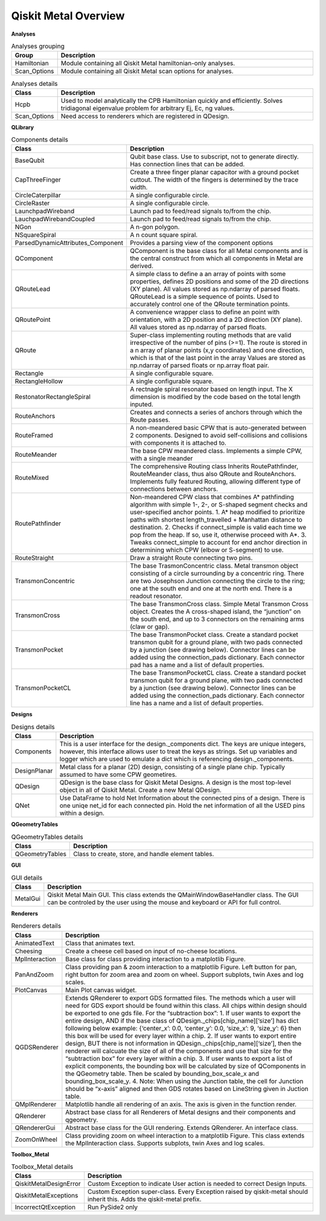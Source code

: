 .. _overview:

*********************
Qiskit Metal Overview
*********************

.. image:: images/overview.jpg
   :alt: Missing Overview Diagram

**Analyses**

.. list-table:: Analyses grouping
   :widths: 10 90
   :header-rows: 1

   * - Group
     - Description
   * - Hamiltonian
     - Module containing all Qiskit Metal hamiltonian-only analyses.
   * - Scan_Options
     - Module containing all Qiskit Metal scan options for analyses.

.. list-table:: Analyses details
   :widths: 10 90
   :header-rows: 1

   * - Class
     - Description
   * - Hcpb
     - Used to model analytically the CPB Hamiltonian quickly and efficiently. Solves tridiagonal eigenvalue problem for arbitrary Ej, Ec, ng values.
   * - Scan_Options
     - Need access to renderers which are registered in QDesign.

**QLibrary**

.. list-table:: Components details
   :widths: 10 90
   :header-rows: 1

   * - Class
     - Description
   * - BaseQubit
     - Qubit base class. Use to subscript, not to generate directly.  Has connection lines that can be added.
   * - CapThreeFinger
     - Create a three finger planar capacitor with a ground pocket cuttout. The width of the fingers is determined by the trace width.
   * - CircleCaterpillar
     - A single configurable circle.
   * - CircleRaster
     - A single configurable circle.
   * - LaunchpadWireband
     - Launch pad to feed/read signals to/from the chip.
   * - LauchpadWirebandCoupled
     - Launch pad to feed/read signals to/from the chip.
   * - NGon
     - A n-gon polygon.
   * - NSquareSpiral
     - A n count square spiral.
   * - ParsedDynamicAttributes_Component
     - Provides a parsing view of the component options
   * - QComponent
     - QComponent is the base class for all Metal components and is the central construct from which all components in Metal are derived.
   * - QRouteLead
     - A simple class to define a an array of points with some properties, defines 2D positions and some of the 2D directions (XY plane). All values stored as np.ndarray of parsed floats.  QRouteLead is a simple sequence of points.  Used to accurately control one of the QRoute termination points.
   * - QRoutePoint
     - A convenience wrapper class to define an point with orientation, with a 2D position and a 2D direction (XY plane). All values stored as np.ndarray of parsed floats.
   * - QRoute
     - Super-class implementing routing methods that are valid irrespective of the number of pins (>=1). The route is stored in a n array of planar points (x,y coordinates) and one direction, which is that of the last point in the array Values are stored as np.ndarray of parsed floats or np.array float pair.
   * - Rectangle
     - A single configurable square.
   * - RectangleHollow
     - A single configurable square.
   * - RestonatorRectangleSpiral
     - A rectnagle spiral resonator based on length input. The X dimension is modified by the code based on the total length inputed.
   * - RouteAnchors
     - Creates and connects a series of anchors through which the Route passes.
   * - RouteFramed
     - A non-meandered basic CPW that is auto-generated between 2 components. Designed to avoid self-collisions and collisions with components it is attached to.
   * - RouteMeander
     - The base CPW meandered class.  Implements a simple CPW, with a single meander
   * - RouteMixed
     - The comprehensive Routing class Inherits RoutePathfinder, RouteMeander class, thus also QRoute and RouteAnchors.  Implements fully featured Routing, allowing different type of connections between anchors.
   * - RoutePathfinder
     - Non-meandered CPW class that combines A* pathfinding algorithm with simple 1-, 2-, or S-shaped segment checks and user-specified anchor points. 1. A* heap modified to prioritize paths with shortest length_travelled + Manhattan distance to destination. 2. Checks if connect_simple is valid each time we pop from the heap. If so, use it, otherwise proceed with A*. 3. Tweaks connect_simple to account for end anchor direction in determining which CPW (elbow or S-segment) to use.
   * - RouteStraight
     - Draw a straight Route connecting two pins.
   * - TransmonConcentric
     - The base TrasmonConcentric class.  Metal transmon object consisting of a circle surrounding by a concentric ring. There are two Josephson Junction connecting the circle to the ring; one at the south end and one at the north end. There is a readout resonator.
   * - TransmonCross
     - The base TransmonCross class.  Simple Metal Transmon Cross object. Creates the A cross-shaped island, the “junction” on the south end, and up to 3 connectors on the remaining arms (claw or gap).
   * - TransmonPocket
     - The base TransmonPocket class.  Create a standard pocket transmon qubit for a ground plane, with two pads connected by a junction (see drawing below).  Connector lines can be added using the connection_pads dictionary. Each connector pad has a name and a list of default properties.
   * - TransmonPocketCL
     - The base TransmonPocketCL class.  Create a standard pocket transmon qubit for a ground plane, with two pads connected by a junction (see drawing below).  Connector lines can be added using the connection_pads dictionary. Each connector line has a name and a list of default properties.

**Designs**

.. list-table:: Designs details
   :widths: 10 90
   :header-rows: 1

   * - Class
     - Description
   * - Components
     - This is a user interface for the design._components dict. The keys are unique integers, however, this interface allows user to treat the keys as strings.  Set up variables and logger which are used to emulate a dict which is referencing design._components.
   * - DesignPlanar
     - Metal class for a planar (2D) design, consisting of a single plane chip. Typically assumed to have some CPW geometires.
   * - QDesign
     - QDesign is the base class for Qiskit Metal Designs. A design is the most top-level object in all of Qiskit Metal.  Create a new Metal QDesign.
   * - QNet
     - Use DataFrame to hold Net Information about the connected pins of a design. There is one uniqe net_id for each connected pin.  Hold the net information of all the USED pins within a design.

**QGeometryTables**

.. list-table:: QGeometryTables details
   :widths: 10 90
   :header-rows: 1

   * - Class
     - Description
   * - QGeometryTables
     - Class to create, store, and handle element tables.

**GUI**

.. list-table:: GUI details
   :widths: 10 90
   :header-rows: 1

   * - Class
     - Description
   * - MetalGui
     - Qiskit Metal Main GUI.  This class extends the QMainWindowBaseHandler class.  The GUI can be controled by the user using the mouse and keyboard or API for full control.

**Renderers**

.. list-table:: Renderers details
   :widths: 10 90
   :header-rows: 1

   * - Class
     - Description
   * - AnimatedText
     - Class that animates text.
   * - Cheesing
     - Create a cheese cell based on input of no-cheese locations.
   * - MplInteraction
     - Base class for class providing interaction to a matplotlib Figure.
   * - PanAndZoom
     - Class providing pan & zoom interaction to a matplotlib Figure. Left button for pan, right button for zoom area and zoom on wheel. Support subplots, twin Axes and log scales.
   * - PlotCanvas
     - Main Plot canvas widget.
   * - QGDSRenderer
     - Extends QRenderer to export GDS formatted files. The methods which a user will need for GDS export should be found within this class.  All chips within design should be exported to one gds file. For the “subtraction box”: 1. If user wants to export the entire design, AND if the base class of QDesign._chips[chip_name][‘size’] has dict following below example: {‘center_x’: 0.0, ‘center_y’: 0.0, ‘size_x’: 9, ‘size_y’: 6} then this box will be used for every layer within a chip.  2. If user wants to export entire design, BUT there is not information in QDesign._chips[chip_name][‘size’], then the renderer will calcuate the size of all of the components and use that size for the “subtraction box” for every layer within a chip.  3. If user wants to export a list of explicit components, the bounding box will be calculated by size of QComponents in the QGeometry table. Then be scaled by bounding_box_scale_x and bounding_box_scale_y.  4. Note: When using the Junction table, the cell for Junction should be “x-axis” aligned and then GDS rotates based on LineString given in Juction table.
   * - QMplRenderer
     - Matplotlib handle all rendering of an axis.  The axis is given in the function render.
   * - QRenderer
     - Abstract base class for all Renderers of Metal designs and their components and qgeometry.
   * - QRendererGui
     - Abstract base class for the GUI rendering. Extends QRenderer. An interface class.
   * - ZoomOnWheel
     - Class providing zoom on wheel interaction to a matplotlib Figure.  This class extends the MplInteraction class.  Supports subplots, twin Axes and log scales.

**Toolbox_Metal**

.. list-table:: Toolbox_Metal details
   :widths: 10 90
   :header-rows: 1

   * - Class
     - Description
   * - QiskitMetalDesignError
     - Custom Exception to indicate User action is needed to correct Design Inputs.
   * - QiskitMetalExceptions
     - Custom Exception super-class. Every Exception raised by qiskit-metal should inherit this. Adds the qiskit-metal prefix.
   * - IncorrectQtException
     - Run PySide2 only
